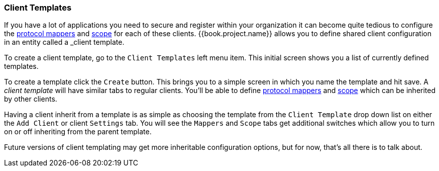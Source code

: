 [[_client_templates]]
=== Client Templates

If you have a lot of applications you need to secure and register within your organization it can become quite tedious
to configure the <<fake/../../clients/protocol-mappers.adoc#_protocol-mappers, protocol mappers>> and <<fake/../../roles/client-scope.adoc#_client_scope, scope>>
for each of these clients.  {{book.project.name}} allows you to define shared client configuration in an entity called a _client template_.

To create a client template, go to the `Client Templates` left menu item.  This initial screen shows you a list of currently defined templates.

To create a template click the `Create` button.  This brings you to a simple screen in which you name the template and hit save.
A _client template_ will have similar tabs to regular clients.  You'll be able to define <<fake/../../clients/protocol-mappers.adoc#_protocol-mappers, protocol mappers>>
and <<fake/../../roles/client-scope.adoc#_client_scope, scope>> which can be inherited by other clients.

Having a client inherit from a template is as simple as choosing the template from the `Client Template` drop down list on either the
`Add Client` or client `Settings` tab.  You will see the `Mappers` and `Scope` tabs get additional switches which allow you
to turn on or off inheriting from the parent template.

Future versions of client templating may get more inheritable configuration options, but for now, that's all there is to talk about.

